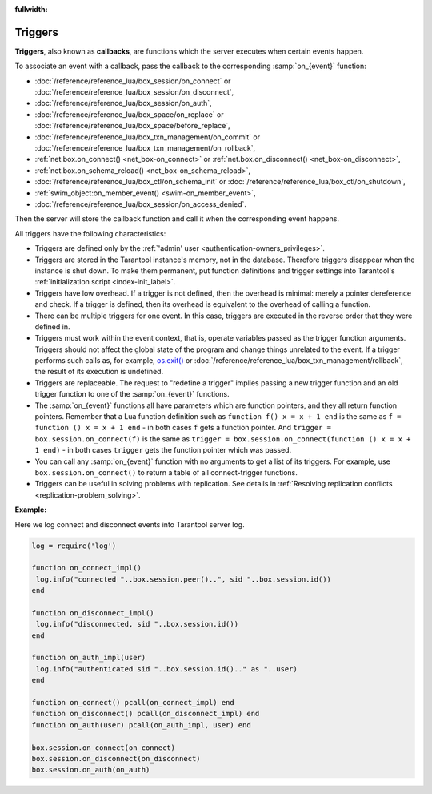 :fullwidth:

.. _triggers:
.. _triggers-box_triggers:

Triggers
========

**Triggers**, also known as **callbacks**, are functions which the server
executes when certain events happen.

To associate an event with a callback,
pass the callback to the corresponding :samp:`on_{event}` function:

* :doc:`/reference/reference_lua/box_session/on_connect` or
  :doc:`/reference/reference_lua/box_session/on_disconnect`,
* :doc:`/reference/reference_lua/box_session/on_auth`,
* :doc:`/reference/reference_lua/box_space/on_replace` or
  :doc:`/reference/reference_lua/box_space/before_replace`,
* :doc:`/reference/reference_lua/box_txn_management/on_commit` or
  :doc:`/reference/reference_lua/box_txn_management/on_rollback`,
* :ref:`net.box.on_connect() <net_box-on_connect>` or
  :ref:`net.box.on_disconnect() <net_box-on_disconnect>`,
* :ref:`net.box.on_schema_reload() <net_box-on_schema_reload>`,
* :doc:`/reference/reference_lua/box_ctl/on_schema_init` or
  :doc:`/reference/reference_lua/box_ctl/on_shutdown`,
* :ref:`swim_object:on_member_event() <swim-on_member_event>`,
* :doc:`/reference/reference_lua/box_session/on_access_denied`.

Then the server will store the callback function and call it
when the corresponding event happens.

All triggers have the following characteristics:

* Triggers are defined only by the :ref:`'admin' user <authentication-owners_privileges>`.

* Triggers are stored in the Tarantool instance's memory, not in the database.
  Therefore triggers disappear when the instance is shut down.
  To make them permanent, put function definitions and trigger settings
  into Tarantool's :ref:`initialization script <index-init_label>`.

* Triggers have low overhead. If a trigger is not defined, then the overhead
  is minimal: merely a pointer dereference and check. If a trigger is defined,
  then its overhead is equivalent to the overhead of calling a function.

* There can be multiple triggers for one event. In this case, triggers are
  executed in the reverse order that they were defined in.

* Triggers must work within the event context, that is, operate variables passed
  as the trigger function arguments. Triggers should not affect the global state
  of the program and change things unrelated to the event. If a trigger performs
  such calls as, for example, `os.exit() <http://www.lua.org/manual/5.1/manual.html#pdf-os.exit>`_
  or :doc:`/reference/reference_lua/box_txn_management/rollback`, the result of
  its execution is undefined.

* Triggers are replaceable. The request to "redefine a trigger" implies
  passing a new trigger function and an old trigger function
  to one of the :samp:`on_{event}` functions.

* The :samp:`on_{event}` functions all have parameters which are function
  pointers, and they all return function pointers. Remember that a Lua
  function definition such as ``function f() x = x + 1 end`` is the same
  as ``f = function () x = x + 1 end`` - in both cases ``f`` gets a function pointer.
  And ``trigger = box.session.on_connect(f)`` is the same as
  ``trigger = box.session.on_connect(function () x = x + 1 end)`` - in both cases
  ``trigger`` gets the function pointer which was passed.

* You can call any :samp:`on_{event}` function with no arguments to get a list
  of its triggers. For example, use ``box.session.on_connect()`` to return
  a table of all connect-trigger functions.

* Triggers can be useful in solving problems with replication. See details in
  :ref:`Resolving replication conflicts <replication-problem_solving>`.

**Example:**

Here we log connect and disconnect events into Tarantool server log.

..  code-block:: lua

    log = require('log')

    function on_connect_impl()
     log.info("connected "..box.session.peer()..", sid "..box.session.id())
    end

    function on_disconnect_impl()
     log.info("disconnected, sid "..box.session.id())
    end

    function on_auth_impl(user)
     log.info("authenticated sid "..box.session.id().." as "..user)
    end

    function on_connect() pcall(on_connect_impl) end
    function on_disconnect() pcall(on_disconnect_impl) end
    function on_auth(user) pcall(on_auth_impl, user) end

    box.session.on_connect(on_connect)
    box.session.on_disconnect(on_disconnect)
    box.session.on_auth(on_auth)

